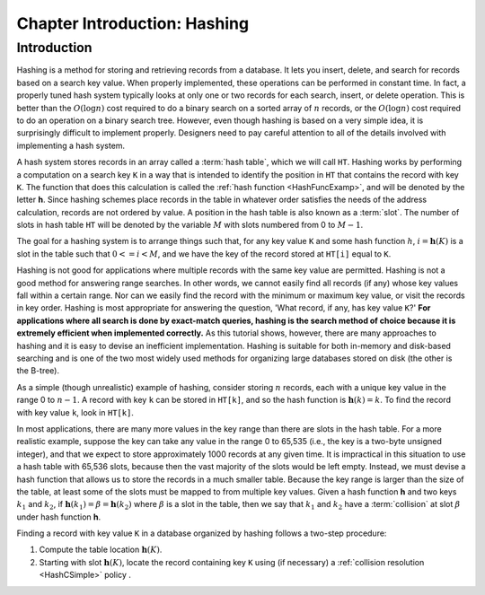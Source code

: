 .. raw:: html

   <script>ODSA.SETTINGS.MODULE_SECTIONS = ['introduction'];</script>

.. _HashIntro:


.. raw:: html

   <script>ODSA.SETTINGS.DISP_MOD_COMP = true;ODSA.SETTINGS.MODULE_NAME = "HashIntro";ODSA.SETTINGS.MODULE_LONG_NAME = "Chapter Introduction: Hashing";ODSA.SETTINGS.MODULE_CHAPTER = "Hash Tables"; ODSA.SETTINGS.BUILD_DATE = "2021-11-07 23:59:15"; ODSA.SETTINGS.BUILD_CMAP = true;JSAV_OPTIONS['lang']='en';JSAV_EXERCISE_OPTIONS['code']='pseudo';</script>


.. |--| unicode:: U+2013   .. en dash
.. |---| unicode:: U+2014  .. em dash, trimming surrounding whitespace
   :trim:



.. odsalink:: AV/Hashing/hashIntroCON.css
.. This file is part of the OpenDSA eTextbook project. See
.. http://opendsa.org for more details.
.. Copyright (c) 2012-2020 by the OpenDSA Project Contributors, and
.. distributed under an MIT open source license.

.. avmetadata::
   :author: Cliff Shaffer
   :satisfies: hash intro
   :topic: Hashing

.. index:: ! hashing

Chapter Introduction: Hashing
=====================================================

Introduction
------------

Hashing is a method for storing and retrieving records from a database.
It lets you insert, delete, and search for records based on a search
key value.
When properly implemented, these operations can be performed
in constant time.
In fact, a properly tuned hash system typically looks at only
one or two records for each search, insert, or delete operation.
This is better than the :math:`O(\log n)` cost required
to do a binary search on a sorted array of :math:`n` records,
or the :math:`O(\log n)` cost required to do an operation
on a binary search tree.
However, even though hashing is based on a very simple idea,
it is surprisingly difficult to implement properly.
Designers need to pay careful attention to all of the details
involved with implementing a hash system.

A hash system stores records in an array called a :term:`hash table`,
which we will call ``HT``.
Hashing works by performing a computation on a search key
``K`` in a way that is intended to identify the position in
``HT`` that contains the record with key ``K``.
The function that does this calculation is called the
:ref:`hash function  <HashFuncExamp>`,
and will be denoted by the letter **h**.
Since hashing schemes place records in the table in whatever order
satisfies the needs of the address calculation, records are
not ordered by value.
A position in the hash table is also known as a :term:`slot`.
The number of slots in hash table ``HT`` will be denoted by the
variable :math:`M` with slots numbered from 0 to :math:`M-1`.

The goal for a hashing system is to arrange things such that,
for any key value ``K`` and some hash function :math:`h`,
:math:`i = \mathbf{h}(K)` is a slot in the table such that
:math:`0 <= i < M`,
and we have the key of the record stored at
``HT[i]`` equal to ``K``.

Hashing is not good for applications where multiple
records with the same key value are permitted.
Hashing is not a good method for answering range searches.
In other words, we cannot easily find all records (if any) whose key
values fall within a certain range.
Nor can we easily find the record with the minimum or maximum key
value, or visit the records in key order.
Hashing is most appropriate for answering the question, 'What record,
if any, has key value ``K``?'
**For applications where all search is done by exact-match queries,
hashing is the search method of choice because it is extremely
efficient when implemented correctly.**
As this tutorial shows, however, there are many approaches
to hashing and it is easy to devise an inefficient implementation.
Hashing is suitable for both in-memory and disk-based searching and
is one of the two most widely used methods for organizing large
databases stored on disk (the other is the B-tree).

As a simple (though unrealistic) example of hashing,
consider storing :math:`n` records, each with a unique key value in
the range 0 to :math:`n-1`.
A record with key ``k`` can be stored in
``HT[k]``, and so the hash function is
:math:`\mathbf{h}(k) = k`.
To find the record with key value ``k``, look in
``HT[k]``.

.. inlineav:: hashIntroCON ss
   :points: 0.0
   :required: False
   :threshold: 1.0
   :long_name: Hashing Intro Slideshow
   :output: show

In most applications, there are many more values in the key range
than there are slots in the hash table.
For a more realistic example, suppose the key can take any value in
the range 0 to 65,535 (i.e., the key is a two-byte unsigned integer),
and that we expect to store approximately 1000 records at any given time.
It is impractical in this situation to use a hash table with
65,536 slots, because then the vast majority of the slots would be
left empty.
Instead, we must devise a hash function that allows us to store the
records in a much smaller table.
Because the key range is larger than the size of the table,
at least some of the slots must be mapped to from multiple key values.
Given a hash function **h** and two keys :math:`k_1` and
:math:`k_2`, if
:math:`\mathbf{h}(k_1) = \beta = \mathbf{h}(k_2)`
where :math:`\beta` is a slot in
the table, then we say that :math:`k_1` and :math:`k_2` have a
:term:`collision` at slot :math:`\beta` under hash function **h**.

Finding a record with key value ``K`` in a database organized by hashing
follows a two-step procedure:

1. Compute the table location :math:`\mathbf{h}(K)`.

2. Starting with slot :math:`\mathbf{h}(K)`, locate the record
   containing key ``K`` using (if necessary) a
   :ref:`collision resolution  <HashCSimple>`
   policy .


.. odsascript:: AV/Hashing/hashIntroCON.js
